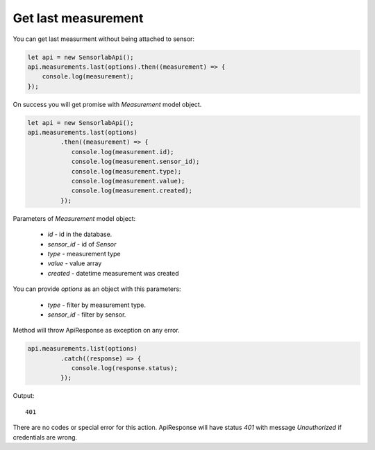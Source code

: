 Get last measurement
~~~~~~~~~~~~~~~~~~~~

You can get last measurment without being attached to sensor:

.. code-block:: javascript

    let api = new SensorlabApi();
    api.measurements.last(options).then((measurement) => {
        console.log(measurement);
    });

On success you will get promise with `Measurement` model object.

.. code-block:: javascript

    let api = new SensorlabApi();
    api.measurements.last(options)
             .then((measurement) => {
                console.log(measurement.id);
                console.log(measurement.sensor_id);
                console.log(measurement.type);
                console.log(measurement.value);
                console.log(measurement.created);
             });

Parameters of `Measurement` model object:

    - `id` - id in the database.
    - `sensor_id` - id of `Sensor`
    - `type` - measurement type
    - `value` - value array
    - `created` - datetime measurement was created

You can provide `options` as an object with this parameters:

    - `type` - filter by measurement type.
    - `sensor_id` - filter by sensor.

Method will throw ApiResponse as exception on any error.

.. code-block:: javascript

    api.measurements.list(options)
             .catch((response) => {
                console.log(response.status);
             });

Output::

    401

There are no codes or special error for this action. ApiResponse will have status `401` with message `Unauthorized` if credentials are wrong.